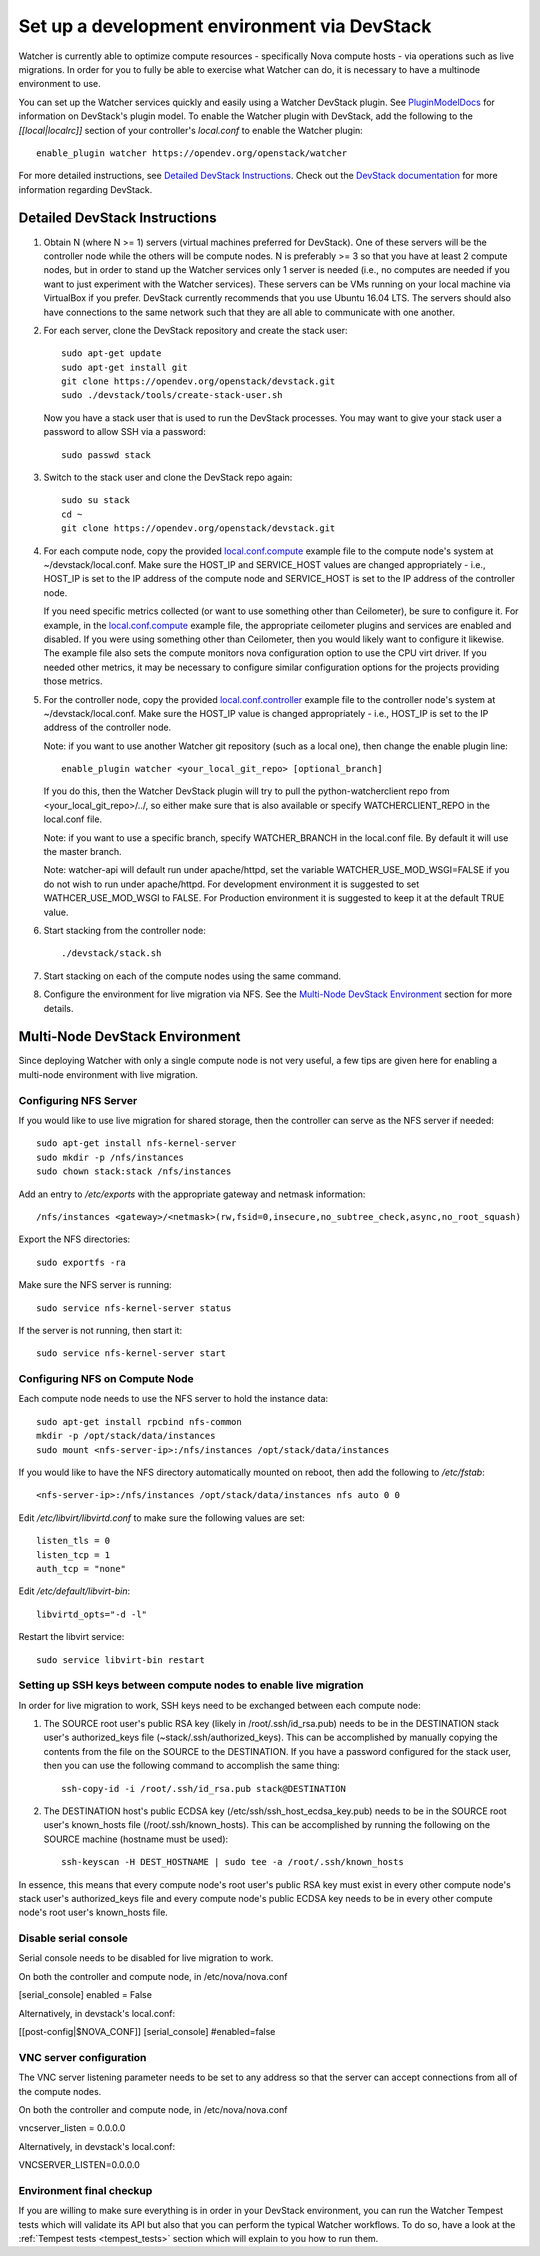 ..
      Except where otherwise noted, this document is licensed under Creative
      Commons Attribution 3.0 License.  You can view the license at:

          https://creativecommons.org/licenses/by/3.0/

=============================================
Set up a development environment via DevStack
=============================================

Watcher is currently able to optimize compute resources - specifically Nova
compute hosts - via operations such as live migrations. In order for you to
fully be able to exercise what Watcher can do, it is necessary to have a
multinode environment to use.

You can set up the Watcher services quickly and easily using a Watcher
DevStack plugin. See `PluginModelDocs`_ for information on DevStack's plugin
model. To enable the Watcher plugin with DevStack, add the following to the
`[[local|localrc]]` section of your controller's `local.conf` to enable the
Watcher plugin::

    enable_plugin watcher https://opendev.org/openstack/watcher

For more detailed instructions, see `Detailed DevStack Instructions`_. Check
out the `DevStack documentation`_ for more information regarding DevStack.

.. _PluginModelDocs: https://docs.openstack.org/devstack/latest/plugins.html
.. _DevStack documentation: https://docs.openstack.org/devstack/latest

Detailed DevStack Instructions
==============================

#. Obtain N (where N >= 1) servers (virtual machines preferred for DevStack).
   One of these servers will be the controller node while the others will be
   compute nodes. N is preferably >= 3 so that you have at least 2 compute
   nodes, but in order to stand up the Watcher services only 1 server is
   needed (i.e., no computes are needed if you want to just experiment with
   the Watcher services). These servers can be VMs running on your local
   machine via VirtualBox if you prefer. DevStack currently recommends that
   you use Ubuntu 16.04 LTS. The servers should also have connections to the
   same network such that they are all able to communicate with one another.

#. For each server, clone the DevStack repository and create the stack user::

       sudo apt-get update
       sudo apt-get install git
       git clone https://opendev.org/openstack/devstack.git
       sudo ./devstack/tools/create-stack-user.sh

   Now you have a stack user that is used to run the DevStack processes. You
   may want to give your stack user a password to allow SSH via a password::

       sudo passwd stack

#. Switch to the stack user and clone the DevStack repo again::

       sudo su stack
       cd ~
       git clone https://opendev.org/openstack/devstack.git

#. For each compute node, copy the provided `local.conf.compute`_ example file
   to the compute node's system at ~/devstack/local.conf. Make sure the
   HOST_IP and SERVICE_HOST values are changed appropriately - i.e., HOST_IP
   is set to the IP address of the compute node and SERVICE_HOST is set to the
   IP address of the controller node.

   If you need specific metrics collected (or want to use something other
   than Ceilometer), be sure to configure it. For example, in the
   `local.conf.compute`_ example file, the appropriate ceilometer plugins and
   services are enabled and disabled. If you were using something other than
   Ceilometer, then you would likely want to configure it likewise. The
   example file also sets the compute monitors nova configuration option to
   use the CPU virt driver. If you needed other metrics, it may be necessary
   to configure similar configuration options for the projects providing those
   metrics.

#. For the controller node, copy the provided `local.conf.controller`_ example
   file to the controller node's system at ~/devstack/local.conf. Make sure
   the HOST_IP value is changed appropriately - i.e., HOST_IP is set to the IP
   address of the controller node.

   Note: if you want to use another Watcher git repository (such as a local
   one), then change the enable plugin line::

       enable_plugin watcher <your_local_git_repo> [optional_branch]

   If you do this, then the Watcher DevStack plugin will try to pull the
   python-watcherclient repo from <your_local_git_repo>/../, so either make
   sure that is also available or specify WATCHERCLIENT_REPO in the local.conf
   file.

   Note: if you want to use a specific branch, specify WATCHER_BRANCH in the
   local.conf file. By default it will use the master branch.

   Note: watcher-api will default run under apache/httpd, set the variable
   WATCHER_USE_MOD_WSGI=FALSE if you do not wish to run under apache/httpd.
   For development environment it is suggested to set WATHCER_USE_MOD_WSGI
   to FALSE. For Production environment it is suggested to keep it at the
   default TRUE value.

#. Start stacking from the controller node::

       ./devstack/stack.sh

#. Start stacking on each of the compute nodes using the same command.

#. Configure the environment for live migration via NFS. See the
   `Multi-Node DevStack Environment`_ section for more details.

.. _local.conf.controller: https://github.com/openstack/watcher/tree/master/devstack/local.conf.controller
.. _local.conf.compute: https://github.com/openstack/watcher/tree/master/devstack/local.conf.compute

Multi-Node DevStack Environment
===============================

Since deploying Watcher with only a single compute node is not very useful, a
few tips are given here for enabling a multi-node environment with live
migration.

Configuring NFS Server
----------------------

If you would like to use live migration for shared storage, then the controller
can serve as the NFS server if needed::

    sudo apt-get install nfs-kernel-server
    sudo mkdir -p /nfs/instances
    sudo chown stack:stack /nfs/instances

Add an entry to `/etc/exports` with the appropriate gateway and netmask
information::

    /nfs/instances <gateway>/<netmask>(rw,fsid=0,insecure,no_subtree_check,async,no_root_squash)

Export the NFS directories::

    sudo exportfs -ra

Make sure the NFS server is running::

    sudo service nfs-kernel-server status

If the server is not running, then start it::

    sudo service nfs-kernel-server start

Configuring NFS on Compute Node
-------------------------------

Each compute node needs to use the NFS server to hold the instance data::

    sudo apt-get install rpcbind nfs-common
    mkdir -p /opt/stack/data/instances
    sudo mount <nfs-server-ip>:/nfs/instances /opt/stack/data/instances

If you would like to have the NFS directory automatically mounted on reboot,
then add the following to `/etc/fstab`::

    <nfs-server-ip>:/nfs/instances /opt/stack/data/instances nfs auto 0 0

Edit `/etc/libvirt/libvirtd.conf` to make sure the following values are set::

    listen_tls = 0
    listen_tcp = 1
    auth_tcp = "none"

Edit `/etc/default/libvirt-bin`::

    libvirtd_opts="-d -l"

Restart the libvirt service::

    sudo service libvirt-bin restart

Setting up SSH keys between compute nodes to enable live migration
------------------------------------------------------------------

In order for live migration to work, SSH keys need to be exchanged between
each compute node:

1. The SOURCE root user's public RSA key (likely in /root/.ssh/id_rsa.pub)
   needs to be in the DESTINATION stack user's authorized_keys file
   (~stack/.ssh/authorized_keys). This can be accomplished by manually
   copying the contents from the file on the SOURCE to the DESTINATION. If
   you have a password configured for the stack user, then you can use the
   following command to accomplish the same thing::

        ssh-copy-id -i /root/.ssh/id_rsa.pub stack@DESTINATION

2. The DESTINATION host's public ECDSA key (/etc/ssh/ssh_host_ecdsa_key.pub)
   needs to be in the SOURCE root user's known_hosts file
   (/root/.ssh/known_hosts). This can be accomplished by running the
   following on the SOURCE machine (hostname must be used)::

        ssh-keyscan -H DEST_HOSTNAME | sudo tee -a /root/.ssh/known_hosts

In essence, this means that every compute node's root user's public RSA key
must exist in every other compute node's stack user's authorized_keys file and
every compute node's public ECDSA key needs to be in every other compute
node's root user's known_hosts file.

Disable serial console
----------------------

Serial console needs to be disabled for live migration to work.

On both the controller and compute node, in /etc/nova/nova.conf

[serial_console]
enabled = False

Alternatively, in devstack's local.conf:

[[post-config|$NOVA_CONF]]
[serial_console]
#enabled=false


VNC server configuration
------------------------

The VNC server listening parameter needs to be set to any address so
that the server can accept connections from all of the compute nodes.

On both the controller and compute node, in /etc/nova/nova.conf

vncserver_listen = 0.0.0.0

Alternatively, in devstack's local.conf:

VNCSERVER_LISTEN=0.0.0.0


Environment final checkup
-------------------------

If you are willing to make sure everything is in order in your DevStack
environment, you can run the Watcher Tempest tests which will validate its API
but also that you can perform the typical Watcher workflows. To do so, have a
look at the :ref:`Tempest tests <tempest_tests>` section which will explain to
you how to run them.
